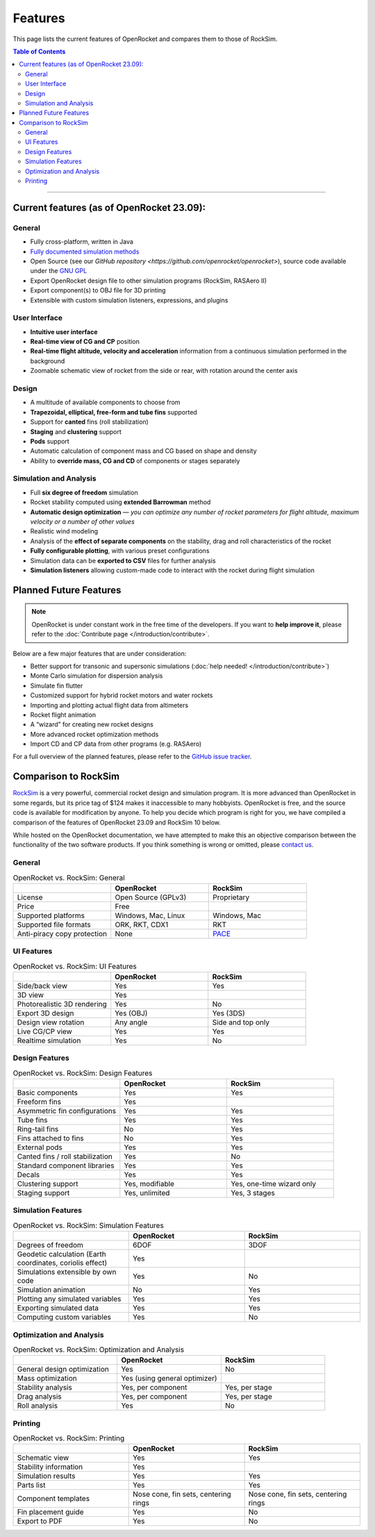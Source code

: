 ********
Features
********

This page lists the current features of OpenRocket and compares them to those of RockSim.

.. contents:: Table of Contents
   :depth: 2
   :local:
   :backlinks: none

----

Current features (as of OpenRocket 23.09):
==========================================

General
-------

* Fully cross-platform, written in Java

* `Fully documented simulation methods <https://openrocket.info/documentation.html>`__

* Open Source (see our `GitHub repository <https://github.com/openrocket/openrocket>`), source code available under the `GNU GPL <https://www.gnu.org/licenses/gpl-3.0.txt>`__

* Export OpenRocket design file to other simulation programs (RockSim, RASAero II)

* Export component(s) to OBJ file for 3D printing

* Extensible with custom simulation listeners, expressions, and plugins

User Interface
--------------

* **Intuitive user interface**

* **Real-time view of CG and CP** position

* **Real-time flight altitude, velocity and acceleration** information from a continuous simulation performed in the background

* Zoomable schematic view of rocket from the side or rear, with rotation around the center axis

Design
------

* A multitude of available components to choose from

* **Trapezoidal, elliptical, free-form and tube fins** supported

* Support for **canted** fins (roll stabilization)

* **Staging** and **clustering** support

* **Pods** support

* Automatic calculation of component mass and CG based on shape and density

* Ability to **override mass, CG and CD** of components or stages separately

Simulation and Analysis
-----------------------

* Full **six degree of freedom** simulation

* Rocket stability computed using **extended Barrowman** method

* **Automatic design optimization** — *you can optimize any number of rocket parameters for flight altitude, maximum velocity or a number of other values*

* Realistic wind modeling

* Analysis of the **effect of separate components** on the stability, drag and roll characteristics of the rocket

* **Fully configurable plotting**, with various preset configurations

* Simulation data can be **exported to CSV** files for further analysis

* **Simulation listeners** allowing custom-made code to interact with the rocket during flight simulation

.. raw:: html

   <hr />

Planned Future Features
=======================

.. note::
   OpenRocket is under constant work in the free time of the developers. If you want to **help improve it**, please refer to the :doc:`Contribute page </introduction/contribute>`.

Below are a few major features that are under consideration:

* Better support for transonic and supersonic simulations (:doc:`help needed! </introduction/contribute>`)

* Monte Carlo simulation for dispersion analysis

* Simulate fin flutter

* Customized support for hybrid rocket motors and water rockets

* Importing and plotting actual flight data from altimeters

* Rocket flight animation

* A “wizard” for creating new rocket designs

* More advanced rocket optimization methods

* Import CD and CP data from other programs (e.g. RASAero)

For a full overview of the planned features, please refer to the `GitHub issue tracker <https://github.com/openrocket/openrocket/issues>`__.

.. raw:: html

   <hr />

Comparison to RockSim
=====================

`RockSim <https://www.apogeerockets.com/Rocket_Software/RockSim>`__ is a very powerful, commercial rocket design and simulation program.
It is more advanced than OpenRocket in some regards, but its price tag of $124 makes it inaccessible to many hobbyists.
OpenRocket is free, and the source code is available for modification by anyone.
To help you decide which program is right for you, we have compiled a comparison of the features of OpenRocket 23.09 and RockSim 10 below.

While hosted on the OpenRocket documentation, we have attempted to make this an objective comparison between the functionality
of the two software products. If you think something is wrong or omitted, please `contact us <https://openrocket.info/contact.html>`__.

General
-------

.. list-table:: OpenRocket vs. RockSim: General
   :widths: 20 20 20
   :header-rows: 1
   :class: or-table

   * -
     - OpenRocket
     - RockSim
   * - License
     - .. cssclass:: or-table-cell, or-table-good

       | Open Source (GPLv3)

     - .. cssclass:: or-table-cell, or-table-poor

       | Proprietary

   * - Price
     - .. cssclass:: or-table-cell, or-table-good

       | Free

     - .. cssclass:: or-table-cell, or-table-poor

        | $124

   * - Supported platforms
     - .. cssclass:: or-table-cell, or-table-good

       | Windows, Mac, Linux

     - .. cssclass:: or-table-cell, or-table-okay

       | Windows, Mac

   * - Supported file formats
     - .. cssclass:: or-table-cell, or-table-good

       | ORK, RKT, CDX1

     - .. cssclass:: or-table-cell, or-table-poor

       | RKT

   * - Anti-piracy copy protection
     - .. cssclass:: or-table-cell, or-table-good

       | None

     - .. cssclass:: or-table-cell, or-table-okay

       | `PACE <http://www.paceap.com/>`__

UI Features
-----------

.. list-table:: OpenRocket vs. RockSim: UI Features
   :widths: 20 20 20
   :header-rows: 1
   :class: or-table

   * -
     - OpenRocket
     - RockSim
   * - Side/back view
     - .. cssclass:: or-table-cell, or-table-good

       | Yes

     - .. cssclass:: or-table-cell, or-table-good

       | Yes

   * - 3D view
     - .. cssclass:: or-table-cell, or-table-good

       | Yes

     - .. cssclass:: or-table-cell, or-table-good

        | Yes

   * - Photorealistic 3D rendering
     - .. cssclass:: or-table-cell, or-table-good

       | Yes

     - .. cssclass:: or-table-cell, or-table-bad

       | No

   * - Export 3D design
     - .. cssclass:: or-table-cell, or-table-good

       | Yes (OBJ)

     - .. cssclass:: or-table-cell, or-table-good

       | Yes (3DS)

   * - Design view rotation
     - .. cssclass:: or-table-cell, or-table-good

       | Any angle

     - .. cssclass:: or-table-cell, or-table-poor

       | Side and top only

   * - Live CG/CP view
     - .. cssclass:: or-table-cell, or-table-good

       | Yes

     - .. cssclass:: or-table-cell, or-table-good

       | Yes

   * - Realtime simulation
     - .. cssclass:: or-table-cell, or-table-good

       | Yes

     - .. cssclass:: or-table-cell, or-table-bad

       | No

Design Features
---------------

.. list-table:: OpenRocket vs. RockSim: Design Features
   :widths: 20 20 20
   :header-rows: 1
   :class: or-table

   * -
     - OpenRocket
     - RockSim
   * - Basic components
     - .. cssclass:: or-table-cell, or-table-good

       | Yes

     - .. cssclass:: or-table-cell, or-table-good

       | Yes

   * - Freeform fins
     - .. cssclass:: or-table-cell, or-table-good

       | Yes

     - .. cssclass:: or-table-cell, or-table-good

        | Yes

   * - Asymmetric fin configurations
     - .. cssclass:: or-table-cell, or-table-good

       | Yes

     - .. cssclass:: or-table-cell, or-table-good

       | Yes

   * - Tube fins
     - .. cssclass:: or-table-cell, or-table-good

       | Yes

     - .. cssclass:: or-table-cell, or-table-good

       | Yes

   * - Ring-tail fins
     - .. cssclass:: or-table-cell, or-table-bad

       | No

     - .. cssclass:: or-table-cell, or-table-good

       | Yes

   * - Fins attached to fins
     - .. cssclass:: or-table-cell, or-table-bad

       | No

     - .. cssclass:: or-table-cell, or-table-good

       | Yes

   * - External pods
     - .. cssclass:: or-table-cell, or-table-good

       | Yes

     - .. cssclass:: or-table-cell, or-table-good

       | Yes

   * - Canted fins / roll stabilization
     - .. cssclass:: or-table-cell, or-table-good

       | Yes

     - .. cssclass:: or-table-cell, or-table-bad

       | No

   * - Standard component libraries
     - .. cssclass:: or-table-cell, or-table-good

       | Yes

     - .. cssclass:: or-table-cell, or-table-good

       | Yes

   * - Decals
     - .. cssclass:: or-table-cell, or-table-good

       | Yes

     - .. cssclass:: or-table-cell, or-table-good

       | Yes

   * - Clustering support
     - .. cssclass:: or-table-cell, or-table-good

       | Yes, modifiable

     - .. cssclass:: or-table-cell, or-table-okay

       | Yes, one-time wizard only

   * - Staging support
     - .. cssclass:: or-table-cell, or-table-good

       | Yes, unlimited

     - .. cssclass:: or-table-cell, or-table-okay

       | Yes, 3 stages

Simulation Features
-------------------

.. list-table:: OpenRocket vs. RockSim: Simulation Features
   :widths: 20 20 20
   :header-rows: 1
   :class: or-table

   * -
     - OpenRocket
     - RockSim
   * - Degrees of freedom
     - .. cssclass:: or-table-cell, or-table-good

       | 6DOF

     - .. cssclass:: or-table-cell, or-table-okay

       | 3DOF

   * - Geodetic calculation (Earth coordinates, coriolis effect)
     - .. cssclass:: or-table-cell, or-table-good

       | Yes

     - .. cssclass:: or-table-cell, or-table-bad

        | No

   * - Simulations extensible by own code
     - .. cssclass:: or-table-cell, or-table-good

       | Yes

     - .. cssclass:: or-table-cell, or-table-bad

       | No

   * - Simulation animation
     - .. cssclass:: or-table-cell, or-table-bad

       | No

     - .. cssclass:: or-table-cell, or-table-good

       | Yes

   * - Plotting any simulated variables
     - .. cssclass:: or-table-cell, or-table-good

       | Yes

     - .. cssclass:: or-table-cell, or-table-good

       | Yes

   * - Exporting simulated data
     - .. cssclass:: or-table-cell, or-table-good

       | Yes

     - .. cssclass:: or-table-cell, or-table-good

       | Yes

   * - Computing custom variables
     - .. cssclass:: or-table-cell, or-table-good

       | Yes

     - .. cssclass:: or-table-cell, or-table-bad

       | No

Optimization and Analysis
-------------------------

.. list-table:: OpenRocket vs. RockSim: Optimization and Analysis
   :widths: 20 20 20
   :header-rows: 1
   :class: or-table

   * -
     - OpenRocket
     - RockSim
   * - General design optimization
     - .. cssclass:: or-table-cell, or-table-good

       | Yes

     - .. cssclass:: or-table-cell, or-table-bad

       | No

   * - Mass optimization
     - .. cssclass:: or-table-cell, or-table-okay

       | Yes (using general optimizer)

     - .. cssclass:: or-table-cell, or-table-good

        | Yes

   * - Stability analysis
     - .. cssclass:: or-table-cell, or-table-good

       | Yes, per component

     - .. cssclass:: or-table-cell, or-table-okay

       | Yes, per stage

   * - Drag analysis
     - .. cssclass:: or-table-cell, or-table-good

       | Yes, per component

     - .. cssclass:: or-table-cell, or-table-poor

       | Yes, per stage

   * - Roll analysis
     - .. cssclass:: or-table-cell, or-table-good

       | Yes

     - .. cssclass:: or-table-cell, or-table-bad

       | No

Printing
--------

.. list-table:: OpenRocket vs. RockSim: Printing
   :widths: 20 20 20
   :header-rows: 1
   :class: or-table

   * -
     - OpenRocket
     - RockSim
   * - Schematic view
     - .. cssclass:: or-table-cell, or-table-good

       | Yes

     - .. cssclass:: or-table-cell, or-table-good

       | Yes

   * - Stability information
     - .. cssclass:: or-table-cell, or-table-good

       | Yes

     - .. cssclass:: or-table-cell, or-table-good

        | Yes

   * - Simulation results
     - .. cssclass:: or-table-cell, or-table-good

       | Yes

     - .. cssclass:: or-table-cell, or-table-good

       | Yes

   * - Parts list
     - .. cssclass:: or-table-cell, or-table-good

       | Yes

     - .. cssclass:: or-table-cell, or-table-good

       | Yes

   * - Component templates
     - .. cssclass:: or-table-cell, or-table-good

       | Nose cone, fin sets, centering rings

     - .. cssclass:: or-table-cell, or-table-good

       | Nose cone, fin sets, centering rings

   * - Fin placement guide
     - .. cssclass:: or-table-cell, or-table-good

       | Yes

     - .. cssclass:: or-table-cell, or-table-bad

       | No

   * - Export to PDF
     - .. cssclass:: or-table-cell, or-table-good

       | Yes

     - .. cssclass:: or-table-cell, or-table-bad

       | No

